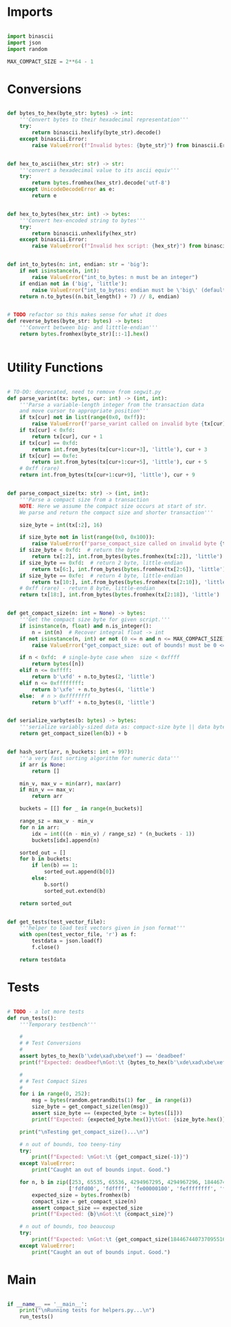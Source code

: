 * Imports
#+begin_src python :tangle ../helpers.py :results silent :session pybtc

import binascii
import json
import random

MAX_COMPACT_SIZE = 2**64 - 1

#+end_src


* Conversions
#+begin_src python :tangle ../helpers.py :results silent :session pybtc

def bytes_to_hex(byte_str: bytes) -> int:
    '''Convert bytes to their hexadecimal representation'''
    try:
        return binascii.hexlify(byte_str).decode()
    except binascii.Error:
        raise ValueError(f"Invalid bytes: {byte_str}") from binascii.Error


def hex_to_ascii(hex_str: str) -> str:
    '''convert a hexadecimal value to its ascii equiv'''
    try:
        return bytes.fromhex(hex_str).decode('utf-8')
    except UnicodeDecodeError as e:
        return e


def hex_to_bytes(hex_str: int) -> bytes:
    '''Convert hex-encoded string to bytes'''
    try:
        return binascii.unhexlify(hex_str)
    except binascii.Error:
        raise ValueError(f"Invalid hex script: {hex_str}") from binascii.Error


def int_to_bytes(n: int, endian: str = 'big'):
    if not isinstance(n, int):
        raise ValueError("int_to_bytes: n must be an integer")
    if endian not in ('big', 'little'):
        raise ValueError("int_to_bytes: endian must be \'big\' (default) or \'little\'")
    return n.to_bytes((n.bit_length() + 7) // 8, endian)


# TODO refactor so this makes sense for what it does
def reverse_bytes(byte_str: bytes) -> bytes:
    '''Convert between big- and litttle-endian'''
    return bytes.fromhex(byte_str)[::-1].hex()


#+end_src


* Utility Functions
#+begin_src python :tangle ../helpers.py :results silent :session pybtc

# TO-DO: deprecated, need to remove from segwit.py
def parse_varint(tx: bytes, cur: int) -> (int, int):
    '''Parse a variable-length integer from the transaction data
    and move cursor to appropriate position'''
    if tx[cur] not in list(range(0x0, 0xff)):
        raise ValueError(f'parse_varint called on invalid byte {tx[cur]}')
    if tx[cur] < 0xfd:
        return tx[cur], cur + 1
    if tx[cur] == 0xfd:
        return int.from_bytes(tx[cur+1:cur+3], 'little'), cur + 3
    if tx[cur] == 0xfe:
        return int.from_bytes(tx[cur+1:cur+5], 'little'), cur + 5
    # 0xff (rare)
    return int.from_bytes(tx[cur+1:cur+9], 'little'), cur + 9


def parse_compact_size(tx: str) -> (int, int):
    '''Parse a compact size from a transaction
    NOTE: Here we assume the compact size occurs at start of str.
    We parse and return the compact size and shorter transaction'''

    size_byte = int(tx[:2], 16)

    if size_byte not in list(range(0x0, 0x100)):
        raise ValueError(f'parse_compact_size called on invalid byte {tx[:2]}')
    if size_byte < 0xfd:  # return the byte
        return tx[:2], int.from_bytes(bytes.fromhex(tx[:2]), 'little')
    if size_byte == 0xfd:  # return 2 byte, little-endian
        return tx[6:], int.from_bytes(bytes.fromhex(tx[2:6]), 'little')
    if size_byte == 0xfe:  # return 4 byte, little-endian
        return tx[10:], int.from_bytes(bytes.fromhex(tx[2:10]), 'little')
    # 0xff (rare) - return 8 byte, little-endian
    return tx[18:], int.from_bytes(bytes.fromhex(tx[2:18]), 'little')


def get_compact_size(n: int = None) -> bytes:
    '''Get the compact size byte for given script.'''
    if isinstance(n, float) and n.is_integer():
        n = int(n)  # Recover integral float -> int
    if not isinstance(n, int) or not (0 <= n and n <= MAX_COMPACT_SIZE):  # max get_compact_size
        raise ValueError("get_compact_size: out of bounds! must be 0 <= n <= 0xffffffffffffffff")

    if n < 0xfd:  # single-byte case when  size < 0xffff
        return bytes([n])
    elif n <= 0xffff:
        return b'\xfd' + n.to_bytes(2, 'little')
    elif n <= 0xffffffff:
        return b'\xfe' + n.to_bytes(4, 'little')
    else:  # n > 0xffffffff
        return b'\xff' + n.to_bytes(8, 'little')


def serialize_varbytes(b: bytes) -> bytes:
    '''serialize variably-sized data as: compact-size byte || data bytes'''
    return get_compact_size(len(b)) + b


def hash_sort(arr, n_buckets: int = 997):
    '''a very fast sorting algorithm for numeric data'''
    if arr is None:
        return []

    min_v, max_v = min(arr), max(arr)
    if min_v == max_v:
        return arr

    buckets = [[] for _ in range(n_buckets)]

    range_sz = max_v - min_v
    for n in arr:
        idx = int(((n - min_v) / range_sz) * (n_buckets - 1))
        buckets[idx].append(n)

    sorted_out = []
    for b in buckets:
        if len(b) == 1:
            sorted_out.append(b[0])
        else:
            b.sort()
            sorted_out.extend(b)

    return sorted_out


def get_tests(test_vector_file):
    '''helper to load test vectors given in json format'''
    with open(test_vector_file, 'r') as f:
        testdata = json.load(f)
        f.close()

    return testdata

#+end_src


* Tests
#+begin_src python :tangle ../helpers.py :results silent :session pybtc

# TODO - a lot more tests
def run_tests():
    '''Temporary testbench'''

    #
    # # Test Conversions
    #
    assert bytes_to_hex(b'\xde\xad\xbe\xef') == 'deadbeef'
    print(f"Expected: deadbeef\nGot:\t {bytes_to_hex(b'\xde\xad\xbe\xef')}")

    #
    # # Test Compact Sizes
    #
    for i in range(0, 252):
        msg = bytes(random.getrandbits(1) for _ in range(i))
        size_byte = get_compact_size(len(msg))
        assert size_byte == (expected_byte := bytes([i]))
        print(f"Expected: {expected_byte.hex()}\tGot: {size_byte.hex()}")

    print("\nTesting get_compact_size()...\n")

    # n out of bounds, too teeny-tiny
    try:
        print(f"Expected: \nGot:\t {get_compact_size(-1)}")
    except ValueError:
        print("Caught an out of bounds input. Good.")

    for n, b in zip([253, 65535, 65536, 4294967295, 4294967296, 18446744073709551615],
                    ['fdfd00', 'fdffff', 'fe00000100', 'feffffffff', 'ff0000000001000000', 'ffffffffffffffffff']):
        expected_size = bytes.fromhex(b)
        compact_size = get_compact_size(n)
        assert compact_size == expected_size
        print(f"Expected: {b}\nGot:\t {compact_size}")

    # n out of bounds, too beaucoup
    try:
        print(f"Expected: \nGot:\t {get_compact_size(18446744073709551616)}")
    except ValueError:
        print("Caught an out of bounds input. Good.")

#+end_src


* Main
#+begin_src python :tangle ../helpers.py :results silent :session pybtc

if __name__ == '__main__':
    print("\nRunning tests for helpers.py...\n")
    run_tests()

#+end_src
